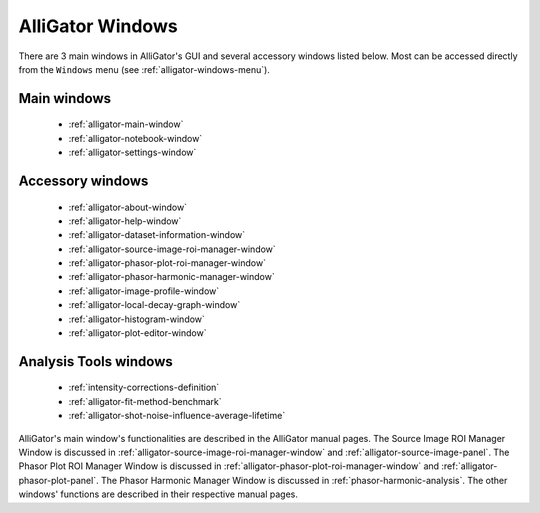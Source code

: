 AlliGator Windows
=================

There are 3 main windows in AlliGator's GUI and several accessory windows 
listed below. Most can be accessed directly from the ``Windows`` menu 
(see :ref:`alligator-windows-menu`).

Main windows
------------

  + :ref:`alligator-main-window`
  + :ref:`alligator-notebook-window`
  + :ref:`alligator-settings-window`

Accessory windows
-----------------

  + :ref:`alligator-about-window`
  + :ref:`alligator-help-window`
  + :ref:`alligator-dataset-information-window`
  + :ref:`alligator-source-image-roi-manager-window`
  + :ref:`alligator-phasor-plot-roi-manager-window`
  + :ref:`alligator-phasor-harmonic-manager-window`
  + :ref:`alligator-image-profile-window`
  + :ref:`alligator-local-decay-graph-window`
  + :ref:`alligator-histogram-window`
  + :ref:`alligator-plot-editor-window`
  
Analysis Tools windows
----------------------

  + :ref:`intensity-corrections-definition`
  + :ref:`alligator-fit-method-benchmark`
  + :ref:`alligator-shot-noise-influence-average-lifetime`
  
AlliGator's main window's functionalities are described in the AlliGator manual
pages.
The Source Image ROI Manager Window is discussed in 
:ref:`alligator-source-image-roi-manager-window` and 
:ref:`alligator-source-image-panel`.
The Phasor Plot ROI Manager Window is discussed in 
:ref:`alligator-phasor-plot-roi-manager-window` and
:ref:`alligator-phasor-plot-panel`.
The Phasor Harmonic Manager Window is discussed in 
:ref:`phasor-harmonic-analysis`.
The other windows' functions are described in their respective manual pages.